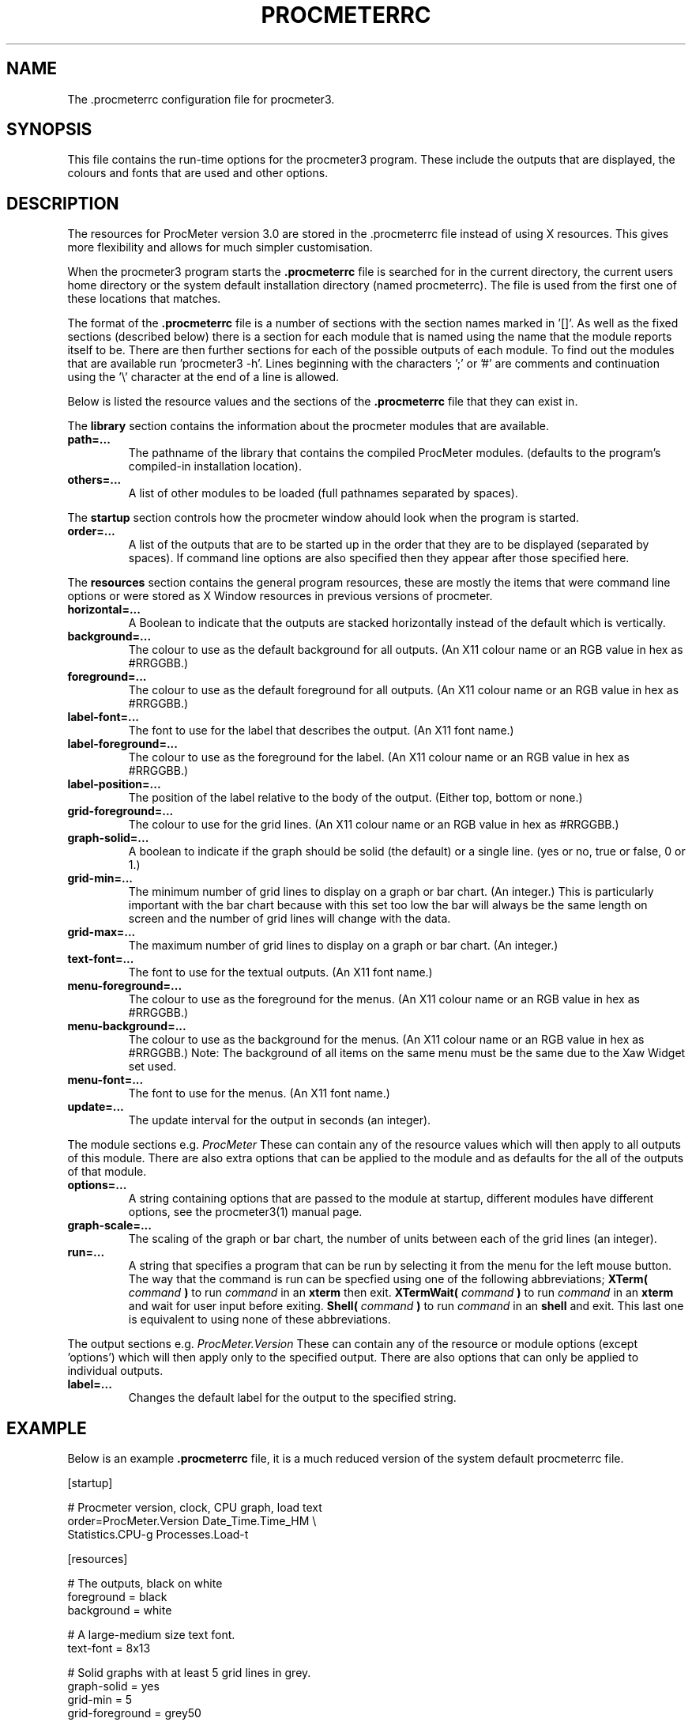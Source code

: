 .\" $Header: /home/amb/CVS/procmeter3/man/procmeterrc.5,v 1.11 1999-11-30 19:48:28 amb Exp $
.\"
.\"  ProcMeter - A system monitoring program for Linux - Version 3.2.
.\"
.\"  Manual page for .procmeterrc file
.\"
.\"  Written by Andrew M. Bishop
.\"
.\"  This file Copyright 1998,99 Andrew M. Bishop
.\"  It may be distributed under the GNU Public License, version 2, or
.\"  any higher version.  See section COPYING of the GNU Public license
.\"  for conditions under which this file may be redistributed.
.\"
.TH PROCMETERRC 5 "October 5, 1999"

.SH NAME

The \.procmeterrc configuration file for procmeter3.

.SH SYNOPSIS

This file contains the run-time options for the procmeter3 program.  These
include the outputs that are displayed, the colours and fonts that are used and
other options.

.SH DESCRIPTION

The resources for ProcMeter version 3.0 are stored in the .procmeterrc file
instead of using X resources.  This gives more flexibility and allows for much
simpler customisation.
.LP
When the procmeter3 program starts the
.B .procmeterrc
file is searched for in the current directory, the current users home directory
or the system default installation directory (named procmeterrc).  The file is
used from the first one of these locations that matches.
.LP
The format of the
.B .procmeterrc
file is a number of sections with the section names marked in '[]'.  As well as
the fixed sections (described below) there is a section for each module that is
named using the name that the module reports itself to be.  There are then
further sections for each of the possible outputs of each module.  To find out
the modules that are available run 'procmeter3 -h'.  Lines beginning with the
characters ';' or '#' are comments and continuation using the '\\' character at
the end of a line is allowed.
.LP
Below is listed the resource values and the sections of the
.B .procmeterrc
file that they can exist in.
.LP
The
.B library
section contains the information about the procmeter modules that are available.
.TP
.BR path=...
The pathname of the library that contains the compiled ProcMeter modules.
(defaults to the program's compiled-in installation location).
.TP
.BR others=...
A list of other modules to be loaded (full pathnames separated by spaces).
.LP
The
.B startup
section controls how the procmeter window ahould look when the program is
started.
.TP
.BR order=...
A list of the outputs that are to be started up in the order that they are to be
displayed (separated by spaces).  If command line options are also specified
then they appear after those specified here.
.LP
The
.B resources
section contains the general program resources, these are mostly the items that
were command line options or were stored as X Window resources in previous
versions of procmeter.
.TP
.BR horizontal=...
A Boolean to indicate that the outputs are stacked horizontally instead of
the default which is vertically.
.TP
.BR background=...
The colour to use as the default background for all outputs. (An X11 colour name
or an RGB value in hex as #RRGGBB.)
.TP
.BR foreground=...
The colour to use as the default foreground for all outputs. (An X11 colour name
or an RGB value in hex as #RRGGBB.)
.TP
.BR label-font=...
The font to use for the label that describes the output. (An X11 font name.)
.TP
.BR label-foreground=...
The colour to use as the foreground for the label. (An X11 colour name or an RGB
value in hex as #RRGGBB.)
.TP
.BR label-position=...
The position of the label relative to the body of the output.  (Either top,
bottom or none.)
.TP
.BR grid-foreground=...
The colour to use for the grid lines. (An X11 colour name or an RGB value in hex
as #RRGGBB.)
.TP
.BR graph-solid=...
A boolean to indicate if the graph should be solid (the default) or a single
line.  (yes or no, true or false, 0 or 1.)
.TP
.BR grid-min=...
The minimum number of grid lines to display on a graph or bar chart.  (An
integer.)  This is particularly important with the bar chart because with this
set too low the bar will always be the same length on screen and the number of
grid lines will change with the data.
.TP
.BR grid-max=...
The maximum number of grid lines to display on a graph or bar chart.  (An
integer.)
.TP
.BR text-font=...
The font to use for the textual outputs.  (An X11 font name.)
.TP
.BR menu-foreground=...
The colour to use as the foreground for the menus.  (An X11 colour name or an RGB
value in hex as #RRGGBB.)
.TP
.BR menu-background=...
The colour to use as the background for the menus.  (An X11 colour name or an RGB
value in hex as #RRGGBB.)  Note: The background of all items on the same menu
must be the same due to the Xaw Widget set used.
.TP
.BR menu-font=...
The font to use for the menus.  (An X11 font name.)
.TP
.BR update=...
The update interval for the output in seconds (an integer).
.LP
The module sections e.g.
.I ProcMeter
These can contain any of the resource values which will then apply to all
outputs of this module.  There are also extra options that can be applied to the
module and as defaults for the all of the outputs of that module.
.TP
.BR options=...
A string containing options that are passed to the module at startup, different
modules have different options, see the procmeter3(1) manual page.
.TP
.BR graph-scale=...
The scaling of the graph or bar chart, the number of units between each of the
grid lines (an integer).
.TP
.BR run=...
A string that specifies a program that can be run by selecting it from the menu
for the left mouse button.  The way that the command is run can be specfied
using one of the following abbreviations;
.B XTerm(
.I command
.B )
to run
.I command
in an
.B xterm
then exit.
.B XTermWait(
.I command
.B )
to run
.I command
in an
.B xterm
and wait for user input before exiting.
.B Shell(
.I command
.B )
to run
.I command
in an
.B shell
and exit.  This last one is equivalent to using none of these abbreviations.
.LP
The output sections e.g.
.I ProcMeter.Version
These can contain any of the resource or module options (except 'options') which
will then apply only to the specified output.  There are also options that can
only be applied to individual outputs.
.TP
.BR label=...
Changes the default label for the output to the specified string.

.SH EXAMPLE

Below is an example
.B .procmeterrc
file, it is a much reduced version of the system default procmeterrc file.

 [startup]

 # Procmeter version, clock, CPU graph, load text
 order=ProcMeter.Version Date_Time.Time_HM \\
       Statistics.CPU-g Processes.Load-t

 [resources]

 # The outputs, black on white
 foreground = black
 background = white

 # A large-medium size text font.
 text-font = 8x13

 # Solid graphs with at least 5 grid lines in grey.
 graph-solid = yes
 grid-min = 5
 grid-foreground = grey50

 # Black on white output labels, small font, below the data.
 label-font = 5x7
 label-foreground = black
 label-position = bottom

 # Black on white menu items in a small-medium size font.
 menu-foreground = black
 menu-background = white
 menu-font = 7x13

 [ProcMeter.Version]

 # A smaller font than normal with no label.
 text-font = 6x10
 label-position = none

 [Statistics]

 [Statistics.CPU]

 # The minimum number of grid lines, they are 20% each.
 grid-min = 5

 [Processes]

 run = XTerm(top)

 [Network]

 # To pick up extra devices not automatically recognised.
 #options=ppp0 slip0

.SH FILES

.B ./.procmeterrc
.LP
.B ~/.procmeterrc
.LP
.B /usr/local/lib/X11/ProcMeter3/procmeterrc
or
.B /usr/lib/X11/ProcMeter3/procmeterrc

.SH SEE ALSO

procmeter3(1)
